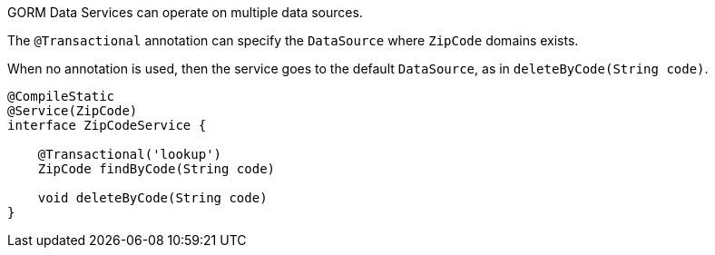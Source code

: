 
GORM Data Services can operate on multiple data sources.

The `@Transactional` annotation can specify the `DataSource` where `ZipCode` domains exists.

When no annotation is used, then the service goes to the default `DataSource`, as in `deleteByCode(String code)`.

[source,groovy]
----
@CompileStatic
@Service(ZipCode)
interface ZipCodeService {

    @Transactional('lookup')
    ZipCode findByCode(String code)

    void deleteByCode(String code)
}
----
